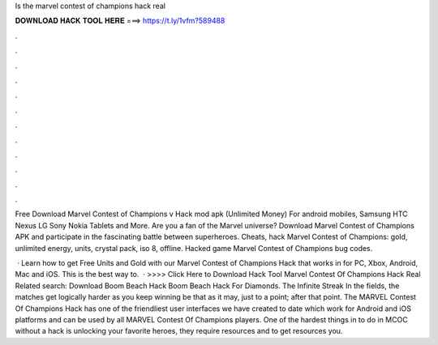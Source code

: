 Is the marvel contest of champions hack real



𝐃𝐎𝐖𝐍𝐋𝐎𝐀𝐃 𝐇𝐀𝐂𝐊 𝐓𝐎𝐎𝐋 𝐇𝐄𝐑𝐄 ===> https://t.ly/1vfm?589488



.



.



.



.



.



.



.



.



.



.



.



.

Free Download Marvel Contest of Champions v Hack mod apk (Unlimited Money) For android mobiles, Samsung HTC Nexus LG Sony Nokia Tablets and More. Are you a fan of the Marvel universe? Download Marvel Contest of Champions APK and participate in the fascinating battle between superheroes. Cheats, hack Marvel Contest of Champions: gold, unlimited energy, units, crystal pack, iso 8, offline. Hacked game Marvel Contest of Champions bug codes.

 · Learn how to get Free Units and Gold with our Marvel Contest of Champions Hack that works in for PC, Xbox, Android, Mac and iOS. This is the best way to.  · >>>> Click Here to Download Hack Tool Marvel Contest Of Champions Hack Real Related search: Download Boom Beach Hack  Boom Beach Hack For Diamonds. The Infinite Streak In the fields, the matches get logically harder as you keep winning be that as it may, just to a point; after that point. The MARVEL Contest Of Champions Hack has one of the friendliest user interfaces we have created to date which work for Android and iOS platforms and can be used by all MARVEL Contest Of Champions players. One of the hardest things in to do in MCOC without a hack is unlocking your favorite heroes, they require resources and to get resources you.
